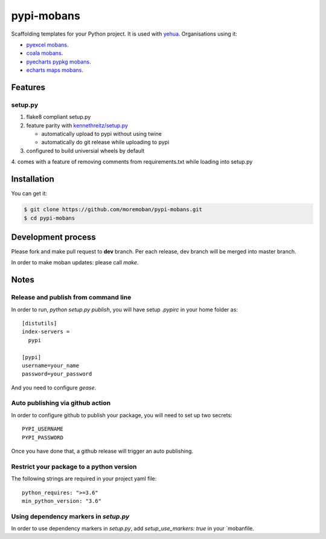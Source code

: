 ================================================================================
pypi-mobans
================================================================================

.. image:: https://api.travis-ci.org/moremoban/pypi-mobans.svg
   :target: http://travis-ci.org/moremoban/pypi-mobans

.. image:: https://codecov.io/github/moremoban/pypi-mobans/coverage.png
   :target: https://codecov.io/github/moremoban/pypi-mobans
.. image:: https://img.shields.io/gitter/room/gitterHQ/gitter.svg
   :target: https://gitter.im/chfw_moban/Lobby
.. image:: https://img.shields.io/github/stars/moremoban/pypi-mobans.svg?style=social&maxAge=3600&label=Star
    :target: https://github.com/moremoban/pypi-mobans/stargazers


Scaffolding templates for your Python project.
It is used with `yehua <https://github.com/chfw/yehua>`_.
Organisations using it:

- `pyexcel mobans <https://github.com/pyexcel/pyexcel-mobans>`_.
- `coala mobans <https://gitlab.com/coala/mobans>`_.
- `pyecharts pypkg mobans <https://github.com/pyecharts/pypkg-mobans>`_.
- `echarts maps mobans <https://github.com/echarts-maps/echarts-js-mobans>`_.

Features
================================================================================

setup.py
----------

1. flake8 compliant setup.py

2. feature parity with `kennethreitz/setup.py <https://github.com/kennethreitz/setup.py>`_

   - automatically upload to pypi without using twine

   - automatically do git release while uploading to pypi

3. configured to build universial wheels by default

4. comes with a feature of removing comments from requirements.txt while loading
into setup.py


Installation
================================================================================

You can get it:

.. code-block:: bash

    $ git clone https://github.com/moremoban/pypi-mobans.git
    $ cd pypi-mobans

Development process
================================================================================

Please fork and make pull request to **dev** branch. Per each release, dev branch
will be merged into master branch.

In order to make moban updates: please call `make`.

Notes
================================================================================


Release and publish from command line
--------------------------------------------------------------------------------

In order to run, `python setup.py publish`, you will have setup `.pypirc` in
your home folder as::

   [distutils]
   index-servers =
     pypi

   [pypi]
   username=your_name
   password=your_password


And you need to configure `gease`.

Auto publishing via github action
--------------------------------------------------------------------------------


In order to configure github to publish your package, you will need to set up
two secrets::

    PYPI_USERNAME
    PYPI_PASSWORD

Once you have done that, a github release will trigger an auto publishing.


Restrict your package to a python version
--------------------------------------------------------------------------------

The following strings are required in your project yaml file::

   python_requires: ">=3.6"
   min_python_version: "3.6"


Using dependency markers in `setup.py`
--------------------------------------------------------------------------------

In order to use dependency markers in `setup.py`, add `setup_use_markers: true`
in your `mobanfile.
